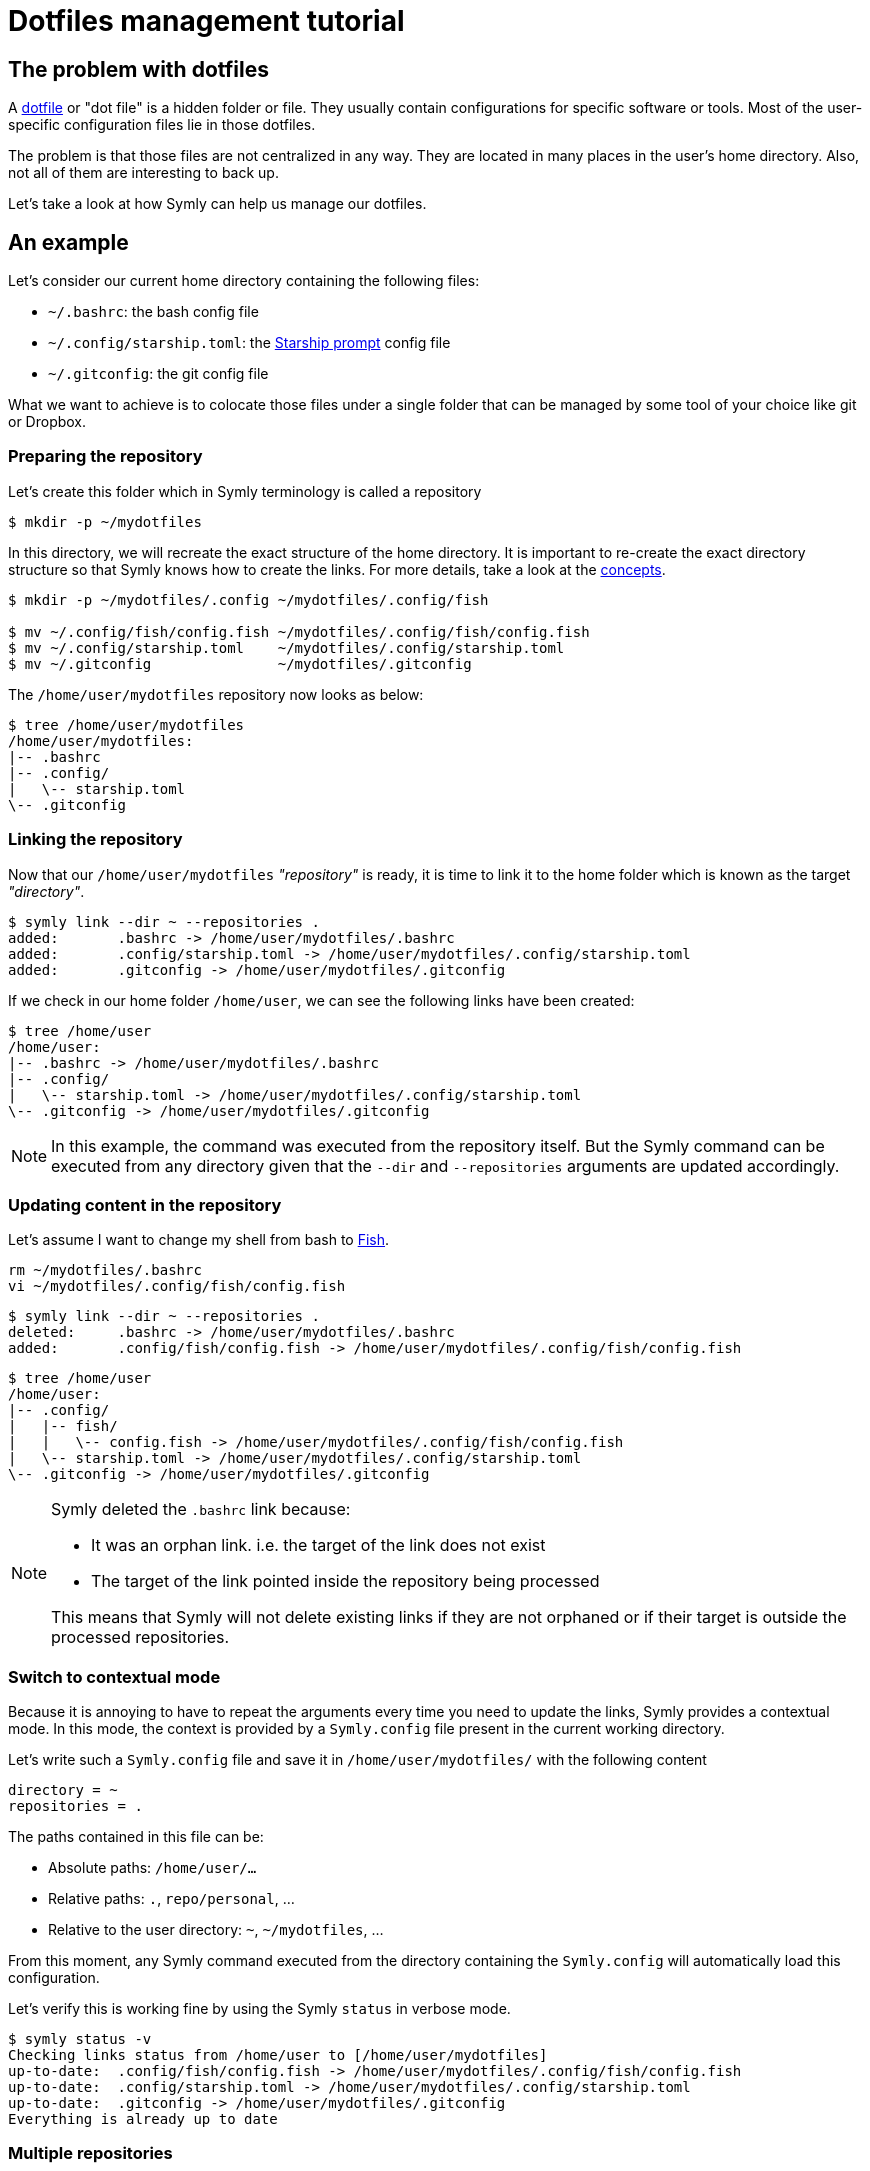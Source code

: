 = Dotfiles management tutorial

== The problem with dotfiles

A https://en.wikipedia.org/wiki/Hidden_file_and_hidden_directory[dotfile] or "dot file" is a hidden folder or file.
They usually contain configurations for specific software or tools.
Most of the user-specific configuration files lie in those dotfiles.

The problem is that those files are not centralized in any way.
They are located in many places in the user's home directory.
Also, not all of them are interesting to back up.

Let's take a look at how Symly can help us manage our dotfiles.

== An example

Let's consider our current home directory containing the following files:

* `~/.bashrc`: the bash config file
* `~/.config/starship.toml`: the https://starship.rs/[Starship prompt] config file
* `~/.gitconfig`: the git config file

What we want to achieve is to colocate those files under a single folder that can be managed by some tool of your choice like git or Dropbox.

=== Preparing the repository

Let's create this folder which in Symly terminology is called a repository

----
$ mkdir -p ~/mydotfiles
----

In this directory, we will recreate the exact structure of the home directory.
It is important to re-create the exact directory structure so that Symly knows how to create the links.
For more details, take a look at the link:concepts.adoc[concepts].

----
$ mkdir -p ~/mydotfiles/.config ~/mydotfiles/.config/fish

$ mv ~/.config/fish/config.fish ~/mydotfiles/.config/fish/config.fish
$ mv ~/.config/starship.toml    ~/mydotfiles/.config/starship.toml
$ mv ~/.gitconfig               ~/mydotfiles/.gitconfig
----

The `/home/user/mydotfiles` repository now looks as below:

// include::docs/snippets/dotfiles-management-tutorial-1-simple-repo-structure.adoc[]
----
$ tree /home/user/mydotfiles
/home/user/mydotfiles:
|-- .bashrc
|-- .config/
|   \-- starship.toml
\-- .gitconfig
----
// end::include

=== Linking the repository

Now that our `/home/user/mydotfiles` _"repository"_ is ready, it is time to link it to the home folder which is known as the target _"directory"_.

// include::docs/snippets/dotfiles-management-tutorial-2-initial-repo-linking.adoc[]
----
$ symly link --dir ~ --repositories .
added:       .bashrc -> /home/user/mydotfiles/.bashrc
added:       .config/starship.toml -> /home/user/mydotfiles/.config/starship.toml
added:       .gitconfig -> /home/user/mydotfiles/.gitconfig
----
// end::include

If we check in our home folder `/home/user`, we can see the following links have been created:

// include::docs/snippets/dotfiles-management-tutorial-3-initial-repo-linking-state.adoc[]
----
$ tree /home/user
/home/user:
|-- .bashrc -> /home/user/mydotfiles/.bashrc
|-- .config/
|   \-- starship.toml -> /home/user/mydotfiles/.config/starship.toml
\-- .gitconfig -> /home/user/mydotfiles/.gitconfig
----
// end::include

[NOTE]
====
In this example, the command was executed from the repository itself.
But the Symly command can be executed from any directory given that the `--dir` and `--repositories` arguments are updated accordingly.
====

=== Updating content in the repository

Let's assume I want to change my shell from bash to https://fishshell.com[Fish].

----
rm ~/mydotfiles/.bashrc
vi ~/mydotfiles/.config/fish/config.fish
----

// include::docs/snippets/dotfiles-management-tutorial-4-repo-update-linking.adoc[]
----
$ symly link --dir ~ --repositories .
deleted:     .bashrc -> /home/user/mydotfiles/.bashrc
added:       .config/fish/config.fish -> /home/user/mydotfiles/.config/fish/config.fish
----
// end::include

// include::docs/snippets/dotfiles-management-tutorial-5-repo-update-linking-state.adoc[]
----
$ tree /home/user
/home/user:
|-- .config/
|   |-- fish/
|   |   \-- config.fish -> /home/user/mydotfiles/.config/fish/config.fish
|   \-- starship.toml -> /home/user/mydotfiles/.config/starship.toml
\-- .gitconfig -> /home/user/mydotfiles/.gitconfig
----
// end::include

[NOTE]
====
Symly deleted the `.bashrc` link because:

* It was an orphan link. i.e. the target of the link does not exist
* The target of the link pointed inside the repository being processed

This means that Symly will not delete existing links if they are not orphaned or if their target is outside the processed repositories.
====

=== Switch to contextual mode

Because it is annoying to have to repeat the arguments every time you need to update the links, Symly provides a contextual mode.
In this mode, the context is provided by a `Symly.config` file present in the current working directory.

Let's write such a `Symly.config` file and save it in `/home/user/mydotfiles/` with the following content

[source,properties]
----
directory = ~
repositories = .
----

The paths contained in this file can be:

* Absolute paths: `/home/user/...`
* Relative paths: `.`, `repo/personal`, ...
* Relative to the user directory: `~`, `~/mydotfiles`, ...

From this moment, any Symly command executed from the directory containing the `Symly.config` will automatically load this configuration.

Let's verify this is working fine by using the Symly `status` in verbose mode.

// include::docs/snippets/dotfiles-management-tutorial-6-repo-status.adoc[]
----
$ symly status -v
Checking links status from /home/user to [/home/user/mydotfiles]
up-to-date:  .config/fish/config.fish -> /home/user/mydotfiles/.config/fish/config.fish
up-to-date:  .config/starship.toml -> /home/user/mydotfiles/.config/starship.toml
up-to-date:  .gitconfig -> /home/user/mydotfiles/.gitconfig
Everything is already up to date
----
// end::include

=== Multiple repositories

At this point, we have a perfectly working dotfiles management system in place for our home folder.
But let's say you have a second machine you would like to share those dotfiles with.
Maybe it's a different profile, work vs personal, maybe it's a different OS, or maybe it's both.

Symly allows you to define more than one repository for this purpose.
Let's see how we can achieve this.

We will define two sub-folders in `/home/user/mydotfiles`:

* `/home/user/mydotfiles/defaults`: for files that should be linked everywhere
* `/home/user/mydotfiles/work`: for files that are work-specific

We will move the current content of the `/home/user/mydotfiles` folder to `/home/user/mydotfiles/defaults`.

----
$ mkdir -p defaults work
# Moves the current repository content to default
$ mv .config .gitconfig defaults/
# Update the configuration to use defaults and work as repositories
$ sed -i '' 's/repositories = \./repositories = defaults, work' Symly.config
$ cat Symly.config
directory = ~
repositories = defaults, work
----

[NOTE]
====
The order of the repositories has importance as they are applied in layers.
The first one being specified will be the base layers.
The next ones will override the base layer by adding new files or overriding previous layers.
====

// include::docs/snippets/dotfiles-management-tutorial-7-multi-repo-setup.adoc[]
----
$ symly link
deleted:     .config/fish/config.fish -> /home/user/mydotfiles/.config/fish/config.fish
added:       .config/fish/config.fish -> /home/user/mydotfiles/defaults/.config/fish/config.fish
deleted:     .config/starship.toml -> /home/user/mydotfiles/.config/starship.toml
added:       .config/starship.toml -> /home/user/mydotfiles/defaults/.config/starship.toml
deleted:     .gitconfig -> /home/user/mydotfiles/.gitconfig
added:       .gitconfig -> /home/user/mydotfiles/defaults/.gitconfig
----
// end::include

Now let's add our work-specific version of the `.gitconfig` in `/home/user/mydotfiles/work/.gitconfig` and link again:

// include::docs/snippets/dotfiles-management-tutorial-8-multi-repo-override.adoc[]
----
$ symly link
deleted:     .gitconfig -> /home/user/mydotfiles/defaults/.gitconfig
added:       .gitconfig -> /home/user/mydotfiles/work/.gitconfig
----
// end::include

=== A note about multiple repositories

One of the strengths of Symly is its capability of handling multiple repositories.
This gives a lot of flexibility to deal with different OS/contexts.

But it also enables sharing.

Some repositories could be shared with your team or even communities.
